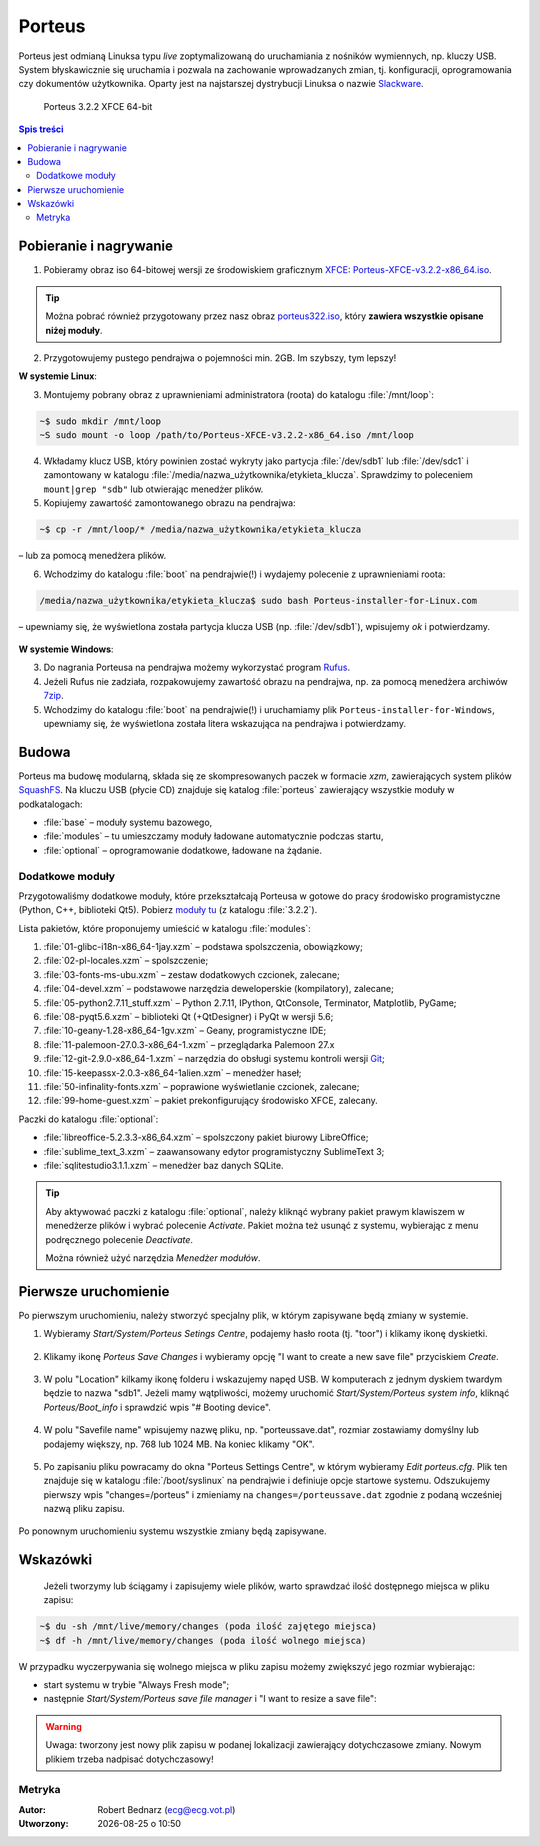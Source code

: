 .. _porteus:

Porteus
###################

Porteus jest odmianą Linuksa typu *live* zoptymalizowaną do uruchamiania z nośników wymiennych,
np. kluczy USB. System błyskawicznie się uruchamia i pozwala na zachowanie wprowadzanych zmian,
tj. konfiguracji, oprogramowania czy dokumentów użytkownika. Oparty jest na najstarszej
dystrybucji Linuksa o nazwie `Slackware <https://pl.wikipedia.org/wiki/Slackware>`_.


.. figure:: img/porteus322.png

   Porteus 3.2.2 XFCE 64-bit


.. contents:: Spis treści
    :backlinks: none


Pobieranie i nagrywanie
=======================

1. Pobieramy obraz iso 64-bitowej wersji ze środowiskiem graficznym `XFCE <https://pl.wikipedia.org/wiki/Xfce>`_: `Porteus-XFCE-v3.2.2-x86_64.iso <http://dl.porteus.org/x86_64/Porteus-v3.2.2/Porteus-XFCE-v3.2.2-x86_64.iso>`_.


.. tip::

    Można pobrać również przygotowany przez nasz obraz `porteus322.iso <https://drive.google.com/open?id=0B1zG9cfNyT7WcDdVTnF2c3FEMWs>`_, który **zawiera wszystkie opisane niżej moduły**.


2. Przygotowujemy pustego pendrajwa o pojemności min. 2GB. Im szybszy, tym lepszy!


**W systemie Linux**:

3. Montujemy pobrany obraz z uprawnieniami administratora (roota) do katalogu :file:`/mnt/loop`:

.. code-block:: bash

    ~$ sudo mkdir /mnt/loop
    ~S sudo mount -o loop /path/to/Porteus-XFCE-v3.2.2-x86_64.iso /mnt/loop

4. Wkładamy klucz USB, który powinien zostać wykryty jako partycja :file:`/dev/sdb1` lub :file:`/dev/sdc1` i zamontowany w katalogu :file:`/media/nazwa_użytkownika/etykieta_klucza`. Sprawdzimy to poleceniem ``mount|grep "sdb"`` lub otwierając menedżer plików.

5. Kopiujemy zawartość zamontowanego obrazu na pendrajwa:

.. code-block:: bash

    ~$ cp -r /mnt/loop/* /media/nazwa_użytkownika/etykieta_klucza

– lub za pomocą menedżera plików.

6. Wchodzimy do katalogu :file:`boot` na pendrajwie(!) i wydajemy polecenie z uprawnieniami roota:

.. code-block:: bash

    /media/nazwa_użytkownika/etykieta_klucza$ sudo bash Porteus-installer-for-Linux.com

– upewniamy się, że wyświetlona została partycja klucza USB (np. :file:`/dev/sdb1`), wpisujemy *ok* i potwierdzamy.

.. figure:: img/porteus_usb_install_linux.jpg


**W systemie Windows**:

3. Do nagrania Porteusa na pendrajwa możemy wykorzystać program `Rufus <https://rufus.akeo.ie/?locale=pl_PL>`_.

4. Jeżeli Rufus nie zadziała, rozpakowujemy zawartość obrazu na pendrajwa, np. za pomocą menedżera archiwów `7zip <http://www.7-zip.org/>`_.

5. Wchodzimy do katalogu :file:`boot` na pendrajwie(!) i uruchamiamy plik ``Porteus-installer-for-Windows``, upewniamy się, że wyświetlona została litera wskazująca na pendrajwa i potwierdzamy.

.. figure:: img/porteus_usb_install_windows.jpg


Budowa
======

Porteus ma budowę modularną, składa się ze skompresowanych paczek w formacie *xzm*, zawierających system plików `SquashFS <https://pl.wikipedia.org/wiki/SquashFS>`_. Na kluczu USB (płycie CD) znajduje się katalog :file:`porteus` zawierający wszystkie moduły w podkatalogach:

* :file:`base` – moduły systemu bazowego,
* :file:`modules` – tu umieszczamy moduły ładowane automatycznie podczas startu,
* :file:`optional` – oprogramowanie dodatkowe, ładowane na żądanie.

Dodatkowe moduły
----------------

Przygotowaliśmy dodatkowe moduły, które przekształcają Porteusa w gotowe do pracy środowisko
programistyczne (Python, C++, biblioteki Qt5). Pobierz `moduły tu <https://drive.google.com/open?id=0B1zG9cfNyT7WX0lNNFMwdEo2ems>`_ (z katalogu :file:`3.2.2`).

Lista pakietów, które proponujemy umieścić w katalogu :file:`modules`:

1. :file:`01-glibc-i18n-x86_64-1jay.xzm` – podstawa spolszczenia, obowiązkowy;
2. :file:`02-pl-locales.xzm` – spolszczenie;
3. :file:`03-fonts-ms-ubu.xzm` – zestaw dodatkowych czcionek, zalecane;
4. :file:`04-devel.xzm` – podstawowe narzędzia deweloperskie (kompilatory), zalecane;
5. :file:`05-python2.7.11_stuff.xzm` – Python 2.7.11, IPython, QtConsole, Terminator, Matplotlib, PyGame;
6. :file:`08-pyqt5.6.xzm` – biblioteki Qt (+QtDesigner) i PyQt w wersji 5.6;
7. :file:`10-geany-1.28-x86_64-1gv.xzm` – Geany, programistyczne IDE;
8. :file:`11-palemoon-27.0.3-x86_64-1.xzm` – przeglądarka Palemoon 27.x
9. :file:`12-git-2.9.0-x86_64-1.xzm` – narzędzia do obsługi systemu kontroli wersji `Git <https://pl.wikipedia.org/wiki/Git_(oprogramowanie)>`_;
10. :file:`15-keepassx-2.0.3-x86_64-1alien.xzm` – menedżer haseł;
11. :file:`50-infinality-fonts.xzm` – poprawione wyświetlanie czcionek, zalecane;
12. :file:`99-home-guest.xzm` – pakiet prekonfigurujący środowisko XFCE, zalecany.

Paczki do katalogu :file:`optional`:

* :file:`libreoffice-5.2.3.3-x86_64.xzm` – spolszczony pakiet biurowy LibreOffice;
* :file:`sublime_text_3.xzm` – zaawansowany edytor programistyczny SublimeText 3;
* :file:`sqlitestudio3.1.1.xzm` – menedżer baz danych SQLite.

.. tip::

    Aby aktywować paczki z katalogu :file:`optional`, należy kliknąć wybrany pakiet
    prawym klawiszem w menedżerze plików i wybrać polecenie `Activate`. Pakiet można
    też usunąć z systemu, wybierając z menu podręcznego polecenie `Deactivate`.

    Można również użyć narzędzia *Menedżer modułów*.

.. figure:: img/menedzer_modulow.png


Pierwsze uruchomienie
=====================

Po pierwszym uruchomieniu, należy stworzyć specjalny plik, w którym zapisywane będą zmiany w systemie.

1. Wybieramy *Start/System/Porteus Setings Centre*, podajemy hasło roota (tj. "toor") i klikamy ikonę dyskietki.

.. figure:: img/psc01.png

.. figure:: img/psc02.png


2. Klikamy ikonę *Porteus Save Changes* i wybieramy opcję "I want to create a new save file" przyciskiem *Create*.

.. figure:: img/savefile_01.png


3. W polu "Location" kilkamy ikonę folderu i wskazujemy napęd USB. W komputerach z jednym dyskiem twardym będzie to nazwa "sdb1". Jeżeli mamy wątpliwości, możemy uruchomić *Start/System/Porteus system info*, kliknąć *Porteus/Boot_info* i sprawdzić wpis "# Booting device".

.. figure:: img/psi.png


4. W polu "Savefile name" wpisujemy nazwę pliku, np. "porteussave.dat", rozmiar zostawiamy domyślny lub podajemy większy, np. 768 lub 1024 MB. Na koniec klikamy "OK".

.. figure:: img/savefile_02.png


5. Po zapisaniu pliku powracamy do okna "Porteus Settings Centre", w którym wybieramy *Edit porteus.cfg*. Plik ten znajduje się w katalogu :file:`/boot/syslinux` na pendrajwie i definiuje opcje startowe systemu. Odszukujemy pierwszy wpis "changes=/porteus" i zmieniamy na ``changes=/porteussave.dat`` zgodnie z podaną wcześniej nazwą pliku zapisu.

.. figure:: img/porteus_cfg.png


Po ponownym uruchomieniu systemu wszystkie zmiany będą zapisywane.


Wskazówki
=========

 Jeżeli tworzymy lub ściągamy i zapisujemy wiele plików, warto sprawdzać ilość dostępnego miejsca w pliku zapisu:

.. code-block:: bash

    ~$ du -sh /mnt/live/memory/changes (poda ilość zajętego miejsca)
    ~$ df -h /mnt/live/memory/changes (poda ilość wolnego miejsca)

W przypadku wyczerpywania się wolnego miejsca w pliku zapisu możemy zwiększyć jego rozmiar wybierając:

* start systemu w trybie "Always Fresh mode";
* następnie *Start/System/Porteus save file manager* i "I want to resize a save file":

.. figure:: img/resf.png


.. warning::

    Uwaga: tworzony jest nowy plik zapisu w podanej lokalizacji zawierający dotychczasowe zmiany.
    Nowym plikiem trzeba nadpisać dotychczasowy!


Metryka
-------

:Autor: Robert Bednarz (ecg@ecg.vot.pl)

:Utworzony: |date| o |time|

.. |date| date::
.. |time| date:: %H:%M

.. raw:: html

    <style>
        div.code_no { text-align: right; background: #e3e3e3; padding: 6px 12px; }
        div.highlight, div.highlight-python { margin-top: 0px; }
    </style>
